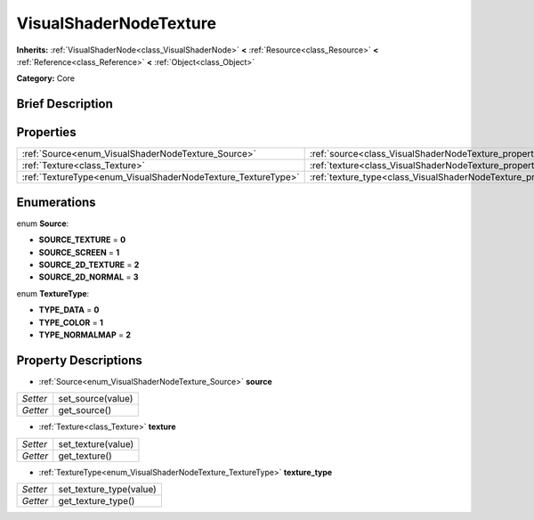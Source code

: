 .. Generated automatically by doc/tools/makerst.py in Godot's source tree.
.. DO NOT EDIT THIS FILE, but the VisualShaderNodeTexture.xml source instead.
.. The source is found in doc/classes or modules/<name>/doc_classes.

.. _class_VisualShaderNodeTexture:

VisualShaderNodeTexture
=======================

**Inherits:** :ref:`VisualShaderNode<class_VisualShaderNode>` **<** :ref:`Resource<class_Resource>` **<** :ref:`Reference<class_Reference>` **<** :ref:`Object<class_Object>`

**Category:** Core

Brief Description
-----------------



Properties
----------

+--------------------------------------------------------------+--------------------------------------------------------------------------+
| :ref:`Source<enum_VisualShaderNodeTexture_Source>`           | :ref:`source<class_VisualShaderNodeTexture_property_source>`             |
+--------------------------------------------------------------+--------------------------------------------------------------------------+
| :ref:`Texture<class_Texture>`                                | :ref:`texture<class_VisualShaderNodeTexture_property_texture>`           |
+--------------------------------------------------------------+--------------------------------------------------------------------------+
| :ref:`TextureType<enum_VisualShaderNodeTexture_TextureType>` | :ref:`texture_type<class_VisualShaderNodeTexture_property_texture_type>` |
+--------------------------------------------------------------+--------------------------------------------------------------------------+

Enumerations
------------

.. _enum_VisualShaderNodeTexture_Source:

.. _class_VisualShaderNodeTexture_constant_SOURCE_TEXTURE:

.. _class_VisualShaderNodeTexture_constant_SOURCE_SCREEN:

.. _class_VisualShaderNodeTexture_constant_SOURCE_2D_TEXTURE:

.. _class_VisualShaderNodeTexture_constant_SOURCE_2D_NORMAL:

enum **Source**:

- **SOURCE_TEXTURE** = **0**

- **SOURCE_SCREEN** = **1**

- **SOURCE_2D_TEXTURE** = **2**

- **SOURCE_2D_NORMAL** = **3**

.. _enum_VisualShaderNodeTexture_TextureType:

.. _class_VisualShaderNodeTexture_constant_TYPE_DATA:

.. _class_VisualShaderNodeTexture_constant_TYPE_COLOR:

.. _class_VisualShaderNodeTexture_constant_TYPE_NORMALMAP:

enum **TextureType**:

- **TYPE_DATA** = **0**

- **TYPE_COLOR** = **1**

- **TYPE_NORMALMAP** = **2**

Property Descriptions
---------------------

.. _class_VisualShaderNodeTexture_property_source:

- :ref:`Source<enum_VisualShaderNodeTexture_Source>` **source**

+----------+-------------------+
| *Setter* | set_source(value) |
+----------+-------------------+
| *Getter* | get_source()      |
+----------+-------------------+

.. _class_VisualShaderNodeTexture_property_texture:

- :ref:`Texture<class_Texture>` **texture**

+----------+--------------------+
| *Setter* | set_texture(value) |
+----------+--------------------+
| *Getter* | get_texture()      |
+----------+--------------------+

.. _class_VisualShaderNodeTexture_property_texture_type:

- :ref:`TextureType<enum_VisualShaderNodeTexture_TextureType>` **texture_type**

+----------+-------------------------+
| *Setter* | set_texture_type(value) |
+----------+-------------------------+
| *Getter* | get_texture_type()      |
+----------+-------------------------+

